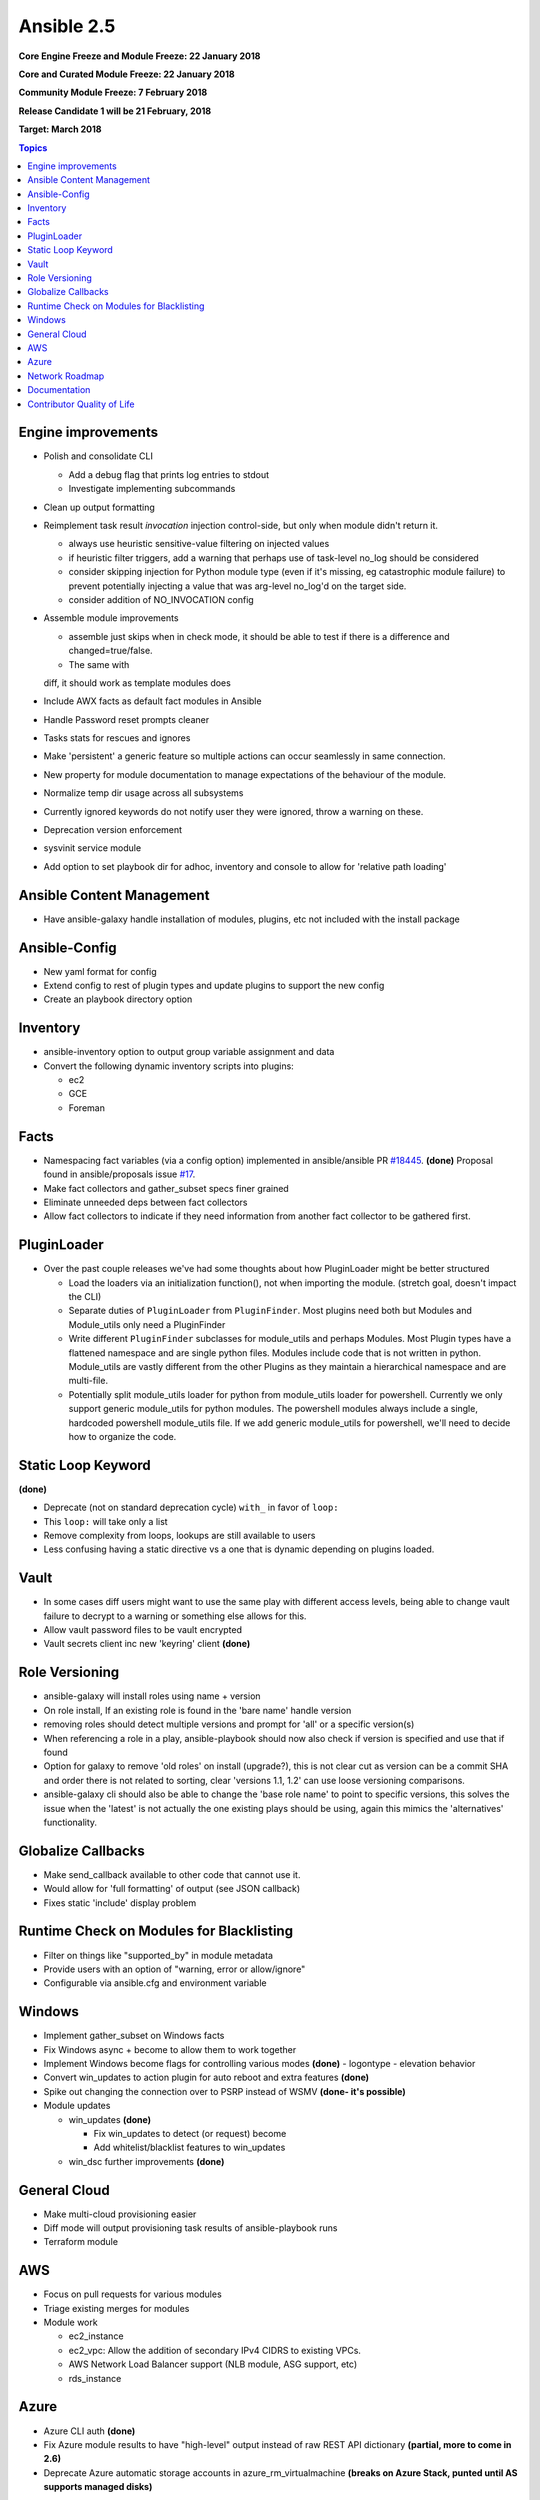 ===========
Ansible 2.5
===========
**Core Engine Freeze and Module Freeze: 22 January 2018**

**Core and Curated Module Freeze: 22 January 2018**

**Community Module Freeze: 7 February 2018**

**Release Candidate 1 will be 21 February, 2018**

**Target: March 2018**

.. contents:: Topics

Engine improvements
-------------------
- Polish and consolidate CLI

  - Add a debug flag that prints log entries to stdout
  - Investigate implementing subcommands
- Clean up output formatting
- Reimplement task result `invocation` injection control-side, but only when module didn't return it.

  - always use heuristic sensitive-value filtering on injected values
  - if heuristic filter triggers, add a warning that perhaps use of task-level no_log should be considered
  - consider skipping injection for Python module type (even if it's missing, eg catastrophic module failure) to prevent potentially injecting a value that was arg-level no_log'd on the target side.
  - consider addition of NO_INVOCATION config
- Assemble module improvements

  - assemble just skips when in check mode, it should be able to test if there is a difference and changed=true/false.
  - The same with
  diff, it should work as template modules does
- Include AWX facts as default fact modules in Ansible
- Handle Password reset prompts cleaner
- Tasks stats for rescues and ignores
- Make 'persistent' a generic feature so multiple actions can occur seamlessly in same connection.
- New property for module documentation to manage expectations of the behaviour of the module.
- Normalize temp dir usage across all subsystems
- Currently ignored keywords do not notify user they were ignored, throw a warning on these.
- Deprecation version enforcement
- sysvinit service module
- Add option to set playbook dir for adhoc, inventory and console to allow for 'relative path loading'


Ansible Content Management
--------------------------
- Have ansible-galaxy handle installation of modules, plugins, etc not included with the install package

Ansible-Config
--------------
- New yaml format for config
- Extend config to rest of plugin types and update plugins to support the new config
- Create an playbook directory option

Inventory
---------
- ansible-inventory option to output group variable assignment and data
- Convert the following dynamic inventory scripts into plugins:

  - ec2
  - GCE
  - Foreman

Facts
-----
- Namespacing fact variables (via a config option) implemented in ansible/ansible PR `#18445 <https://github.com/ansible/ansible/pull/18445>`_. **(done)**
  Proposal found in ansible/proposals issue `#17 <https://github.com/ansible/proposals/issues/17>`_.
- Make fact collectors and gather_subset specs finer grained
- Eliminate unneeded deps between fact collectors
- Allow fact collectors to indicate if they need information from another fact collector to be gathered first.

PluginLoader
------------
- Over the past couple releases we've had some thoughts about how PluginLoader might be better structured

  - Load the loaders via an initialization function(), not when importing
    the module. (stretch goal, doesn't impact the CLI)
  - Separate duties of ``PluginLoader`` from ``PluginFinder``.  Most plugins need
    both but Modules and Module_utils only need a PluginFinder
  - Write different ``PluginFinder`` subclasses for module_utils and perhaps
    Modules.  Most Plugin types have a flattened namespace and are single
    python files.  Modules include code that is not written in python.
    Module_utils are vastly different from the other Plugins as they
    maintain a hierarchical namespace and are multi-file.
  - Potentially split module_utils loader for python from module_utils
    loader for powershell.  Currently we only support generic module_utils
    for python modules.  The powershell modules always include a single,
    hardcoded powershell module_utils file.  If we add generic module_utils
    for powershell, we'll need to decide how to organize the code.

Static Loop Keyword
-------------------
**(done)**

- Deprecate (not on standard deprecation cycle) ``with_`` in favor of ``loop:``
- This ``loop:`` will take only a list
- Remove complexity from loops, lookups are still available to users
- Less confusing having a static directive vs a one that is dynamic depending on plugins loaded.

Vault
-----
- In some cases diff users might want to use the same play with different access levels,
  being able to change vault failure to decrypt to a warning or something else allows for this.
- Allow vault password files to be vault encrypted
- Vault secrets client inc new 'keyring' client **(done)**

Role Versioning
---------------
- ansible-galaxy will install roles using name + version
- On role install, If an existing role is found in the 'bare name' handle version
- removing roles should detect multiple versions and prompt for 'all' or a specific version(s)
- When referencing a role in a play, ansible-playbook should now also check if version is specified and use that if found
- Option for galaxy to remove 'old roles' on install (upgrade?), this is not clear cut as version can be a commit SHA and order there is not related to sorting, clear 'versions 1.1, 1.2' can use loose versioning comparisons.
- ansible-galaxy cli should also be able to change the 'base role name' to point to specific versions, this solves the issue when the 'latest' is not actually the one existing plays should be using, again this mimics the 'alternatives' functionality.

Globalize Callbacks
-------------------
- Make send_callback available to other code that cannot use it.
- Would allow for 'full formatting' of output (see JSON callback)
- Fixes static 'include' display problem

Runtime Check on Modules for Blacklisting
-----------------------------------------
- Filter on things like "supported_by" in module metadata
- Provide users with an option of "warning, error or allow/ignore"
- Configurable via ansible.cfg and environment variable

Windows
-------
- Implement gather_subset on Windows facts
- Fix Windows async + become to allow them to work together
- Implement Windows become flags for controlling various modes **(done)**
  - logontype
  - elevation behavior
- Convert win_updates to action plugin for auto reboot and extra features **(done)**
- Spike out changing the connection over to PSRP instead of WSMV **(done- it's possible)**
- Module updates

  - win_updates **(done)**

    - Fix win_updates to detect (or request) become
    - Add whitelist/blacklist features to win_updates
  - win_dsc further improvements **(done)**

General Cloud
-------------
- Make multi-cloud provisioning easier
- Diff mode will output provisioning task results of ansible-playbook runs
- Terraform module

AWS
---
- Focus on pull requests for various modules
- Triage existing merges for modules
- Module work

  - ec2_instance
  - ec2_vpc: Allow the addition of secondary IPv4 CIDRS to existing VPCs.
  - AWS Network Load Balancer support (NLB module, ASG support, etc)
  - rds_instance

Azure
-----
- Azure CLI auth **(done)**
- Fix Azure module results to have "high-level" output instead of raw REST API dictionary **(partial, more to come in 2.6)**
- Deprecate Azure automatic storage accounts in azure_rm_virtualmachine **(breaks on Azure Stack, punted until AS supports managed disks)**

Network Roadmap
---------------
- Refactor common network shared code into package **(done)**
- Convert various nxos modules to leverage declarative intent **(done)**
- Refactor various modules to leverage the cliconf plugin **(done)**
- Add various missing declarative modules for supported platforms and functions **(done)**
- Implement a feature that handles platform differences and feature unavailability **(done)**
- netconf-config.py should provide control for deployment strategy
- Create netconf connection plugin **(done)**
- Create netconf fact module
- Turn network_cli into a usable connection type **(done)**
- Implements jsonrpc message passing for ansible-connection **(done)**
- Improve logging for ansible-connection **(done)**
- Improve stdout output for failures whilst using persistent connection **(done)**
- Create IOS-XR NetConf Plugin and refactor iosxr modules to leverage netconf plugin **(done)**
- Refactor junos modules to use netconf plugin **(done)**
- Filters: Add a filter to convert XML response from a network device to JSON object **(done)**

Documentation
-------------
- Extend documentation to all existing plugins
- Document vault-password-client scripts.
- Network Documentation

  - New landing page (to replace intro_networking)
  - Platform specific guides
  - Walk through: Getting Started
  - Networking and ``become`` **(done)**
  - Best practice **(done)**

Contributor Quality of Life
---------------------------
- Finish PSScriptAnalyer integration with ansible-test (for enforcing Powershell style) **(done)**
- Resolve issues requiring skipping of some integration tests on Python 3.
